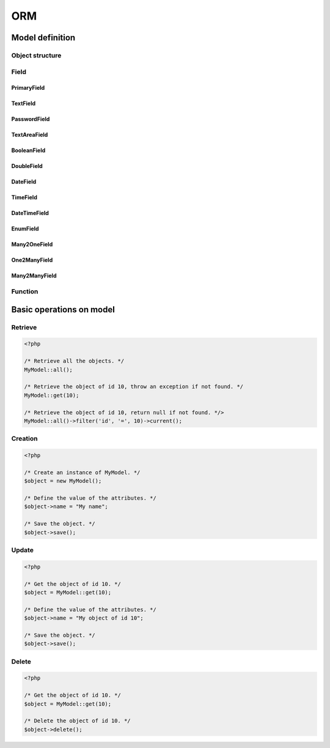 .. orm:

ORM
***

Model definition
================

Object structure
----------------

Field
-----

PrimaryField
^^^^^^^^^^^^

TextField
^^^^^^^^^

PasswordField
^^^^^^^^^^^^^

TextAreaField
^^^^^^^^^^^^^

BooleanField
^^^^^^^^^^^^

DoubleField
^^^^^^^^^^^

DateField
^^^^^^^^^

TimeField
^^^^^^^^^

DateTimeField
^^^^^^^^^^^^^

EnumField
^^^^^^^^^

Many2OneField
^^^^^^^^^^^^^

One2ManyField
^^^^^^^^^^^^^

Many2ManyField
^^^^^^^^^^^^^^

Function
--------

Basic operations on model
=========================

Retrieve
--------

.. code-block:: php

	<?php

	/* Retrieve all the objects. */
	MyModel::all();

	/* Retrieve the object of id 10, throw an exception if not found. */
	MyModel::get(10);

	/* Retrieve the object of id 10, return null if not found. */>
	MyModel::all()->filter('id', '=', 10)->current();

Creation
--------

.. code-block:: php

	<?php

	/* Create an instance of MyModel. */
	$object = new MyModel();

	/* Define the value of the attributes. */
	$object->name = "My name";

	/* Save the object. */
	$object->save();

Update
------

.. code-block:: php

	<?php

	/* Get the object of id 10. */
	$object = MyModel::get(10);

	/* Define the value of the attributes. */
	$object->name = "My object of id 10";

	/* Save the object. */
	$object->save();

Delete
------

.. code-block:: php

	<?php

	/* Get the object of id 10. */
	$object = MyModel::get(10);

	/* Delete the object of id 10. */
	$object->delete();

